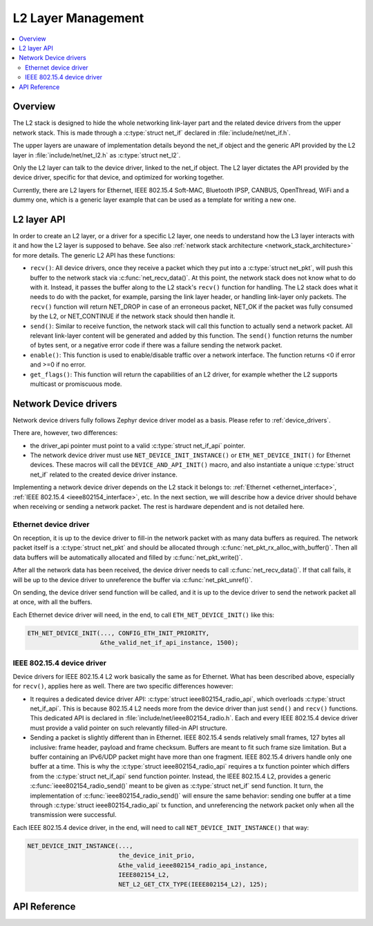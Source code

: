 .. _net_l2_interface:

L2 Layer Management
###################

.. contents::
    :local:
    :depth: 2

Overview
********

The L2 stack is designed to hide the whole networking link-layer part
and the related device drivers from the upper network stack. This is made
through a :c:type:`struct net_if` declared in :file:`include/net/net_if.h`.

The upper layers are unaware of implementation details beyond the net_if
object and the generic API provided by the L2 layer in
:file:`include/net/net_l2.h` as :c:type:`struct net_l2`.

Only the L2 layer can talk to the device driver, linked to the net_if
object. The L2 layer dictates the API provided by the device driver,
specific for that device, and optimized for working together.

Currently, there are L2 layers for Ethernet, IEEE 802.15.4 Soft-MAC,
Bluetooth IPSP, CANBUS, OpenThread, WiFi and a dummy one, which is a generic
layer example that can be used as a template for writing a new one.

L2 layer API
************

In order to create an L2 layer, or a driver for a specific L2 layer,
one needs to understand how the L3 layer interacts with it and
how the L2 layer is supposed to behave.
See also :ref:`network stack architecture <network_stack_architecture>` for
more details. The generic L2 API has these functions:

- ``recv()``: All device drivers, once they receive a packet which they put
  into a :c:type:`struct net_pkt`, will push this buffer to the network
  stack via :c:func:`net_recv_data()`. At this point, the network
  stack does not know what to do with it. Instead, it passes the
  buffer along to the L2 stack's ``recv()`` function for handling.
  The L2 stack does what it needs to do with the packet, for example, parsing
  the link layer header, or handling link-layer only packets. The ``recv()``
  function will return NET_DROP in case of an erroneous packet,
  NET_OK if the packet was fully consumed by the L2, or NET_CONTINUE
  if the network stack should then handle it.

- ``send()``: Similar to receive function, the network stack will call this
  function to actually send a network packet. All relevant link-layer content
  will be generated and added by this function.
  The ``send()`` function returns the number of bytes sent, or a negative
  error code if there was a failure sending the network packet.

- ``enable()``: This function is used to enable/disable traffic over a network
  interface. The function returns <0 if error and >=0 if no error.

- ``get_flags()``: This function will return the capabilities of an L2 driver,
  for example whether the L2 supports multicast or promiscuous mode.

Network Device drivers
**********************

Network device drivers fully follows Zephyr device driver model as a
basis. Please refer to :ref:`device_drivers`.

There are, however, two differences:

- the driver_api pointer must point to a valid :c:type:`struct
  net_if_api` pointer.

- The network device driver must use ``NET_DEVICE_INIT_INSTANCE()``
  or ``ETH_NET_DEVICE_INIT()`` for Ethernet devices. These
  macros will call the ``DEVICE_AND_API_INIT()`` macro, and also
  instantiate a unique :c:type:`struct net_if` related to the created
  device driver instance.

Implementing a network device driver depends on the L2 stack it
belongs to: :ref:`Ethernet <ethernet_interface>`,
:ref:`IEEE 802.15.4 <ieee802154_interface>`, etc.
In the next section, we will describe how a device driver should behave when
receiving or sending a network packet. The rest is hardware dependent
and is not detailed here.

Ethernet device driver
======================

On reception, it is up to the device driver to fill-in the network packet with
as many data buffers as required. The network packet itself is a
:c:type:`struct net_pkt` and should be allocated through
:c:func:`net_pkt_rx_alloc_with_buffer()`. Then all data buffers will be
automatically allocated and filled by :c:func:`net_pkt_write()`.

After all the network data has been received, the device driver needs to
call :c:func:`net_recv_data()`. If that call fails, it will be up to the
device driver to unreference the buffer via :c:func:`net_pkt_unref()`.

On sending, the device driver send function will be called, and it is up to
the device driver to send the network packet all at once, with all the buffers.

Each Ethernet device driver will need, in the end, to call
``ETH_NET_DEVICE_INIT()`` like this:

.. code-block:: c

   ETH_NET_DEVICE_INIT(..., CONFIG_ETH_INIT_PRIORITY,
                       &the_valid_net_if_api_instance, 1500);

IEEE 802.15.4 device driver
===========================

Device drivers for IEEE 802.15.4 L2 work basically the same as for
Ethernet.  What has been described above, especially for ``recv()``, applies
here as well.  There are two specific differences however:

- It requires a dedicated device driver API: :c:type:`struct
  ieee802154_radio_api`, which overloads :c:type:`struct
  net_if_api`. This is because 802.15.4 L2 needs more from the device
  driver than just ``send()`` and ``recv()`` functions.  This dedicated API is
  declared in :file:`include/net/ieee802154_radio.h`. Each and every IEEE
  802.15.4 device driver must provide a valid pointer on such
  relevantly filled-in API structure.

- Sending a packet is slightly different than in Ethernet. IEEE 802.15.4 sends
  relatively small frames, 127 bytes all inclusive: frame header,
  payload and frame checksum.  Buffers are meant to fit such
  frame size limitation.  But a buffer containing an IPv6/UDP packet
  might have more than one fragment. IEEE 802.15.4 drivers
  handle only one buffer at a time.  This is why the :c:type:`struct
  ieee802154_radio_api` requires a tx function pointer which differs
  from the :c:type:`struct net_if_api` send function pointer.
  Instead, the IEEE 802.15.4 L2, provides a generic
  :c:func:`ieee802154_radio_send()` meant to be given as
  :c:type:`struct net_if` send function. It turn, the implementation
  of :c:func:`ieee802154_radio_send()` will ensure the same behavior:
  sending one buffer at a time through :c:type:`struct
  ieee802154_radio_api` tx function, and unreferencing the network packet
  only when all the transmission were successful.

Each IEEE 802.15.4 device driver, in the end, will need to call
``NET_DEVICE_INIT_INSTANCE()`` that way:

.. code-block:: c

   NET_DEVICE_INIT_INSTANCE(...,
                            the_device_init_prio,
			    &the_valid_ieee802154_radio_api_instance,
			    IEEE802154_L2,
			    NET_L2_GET_CTX_TYPE(IEEE802154_L2), 125);

API Reference
*************

.. doxygengroup:: net_l2
   :project: Zephyr
